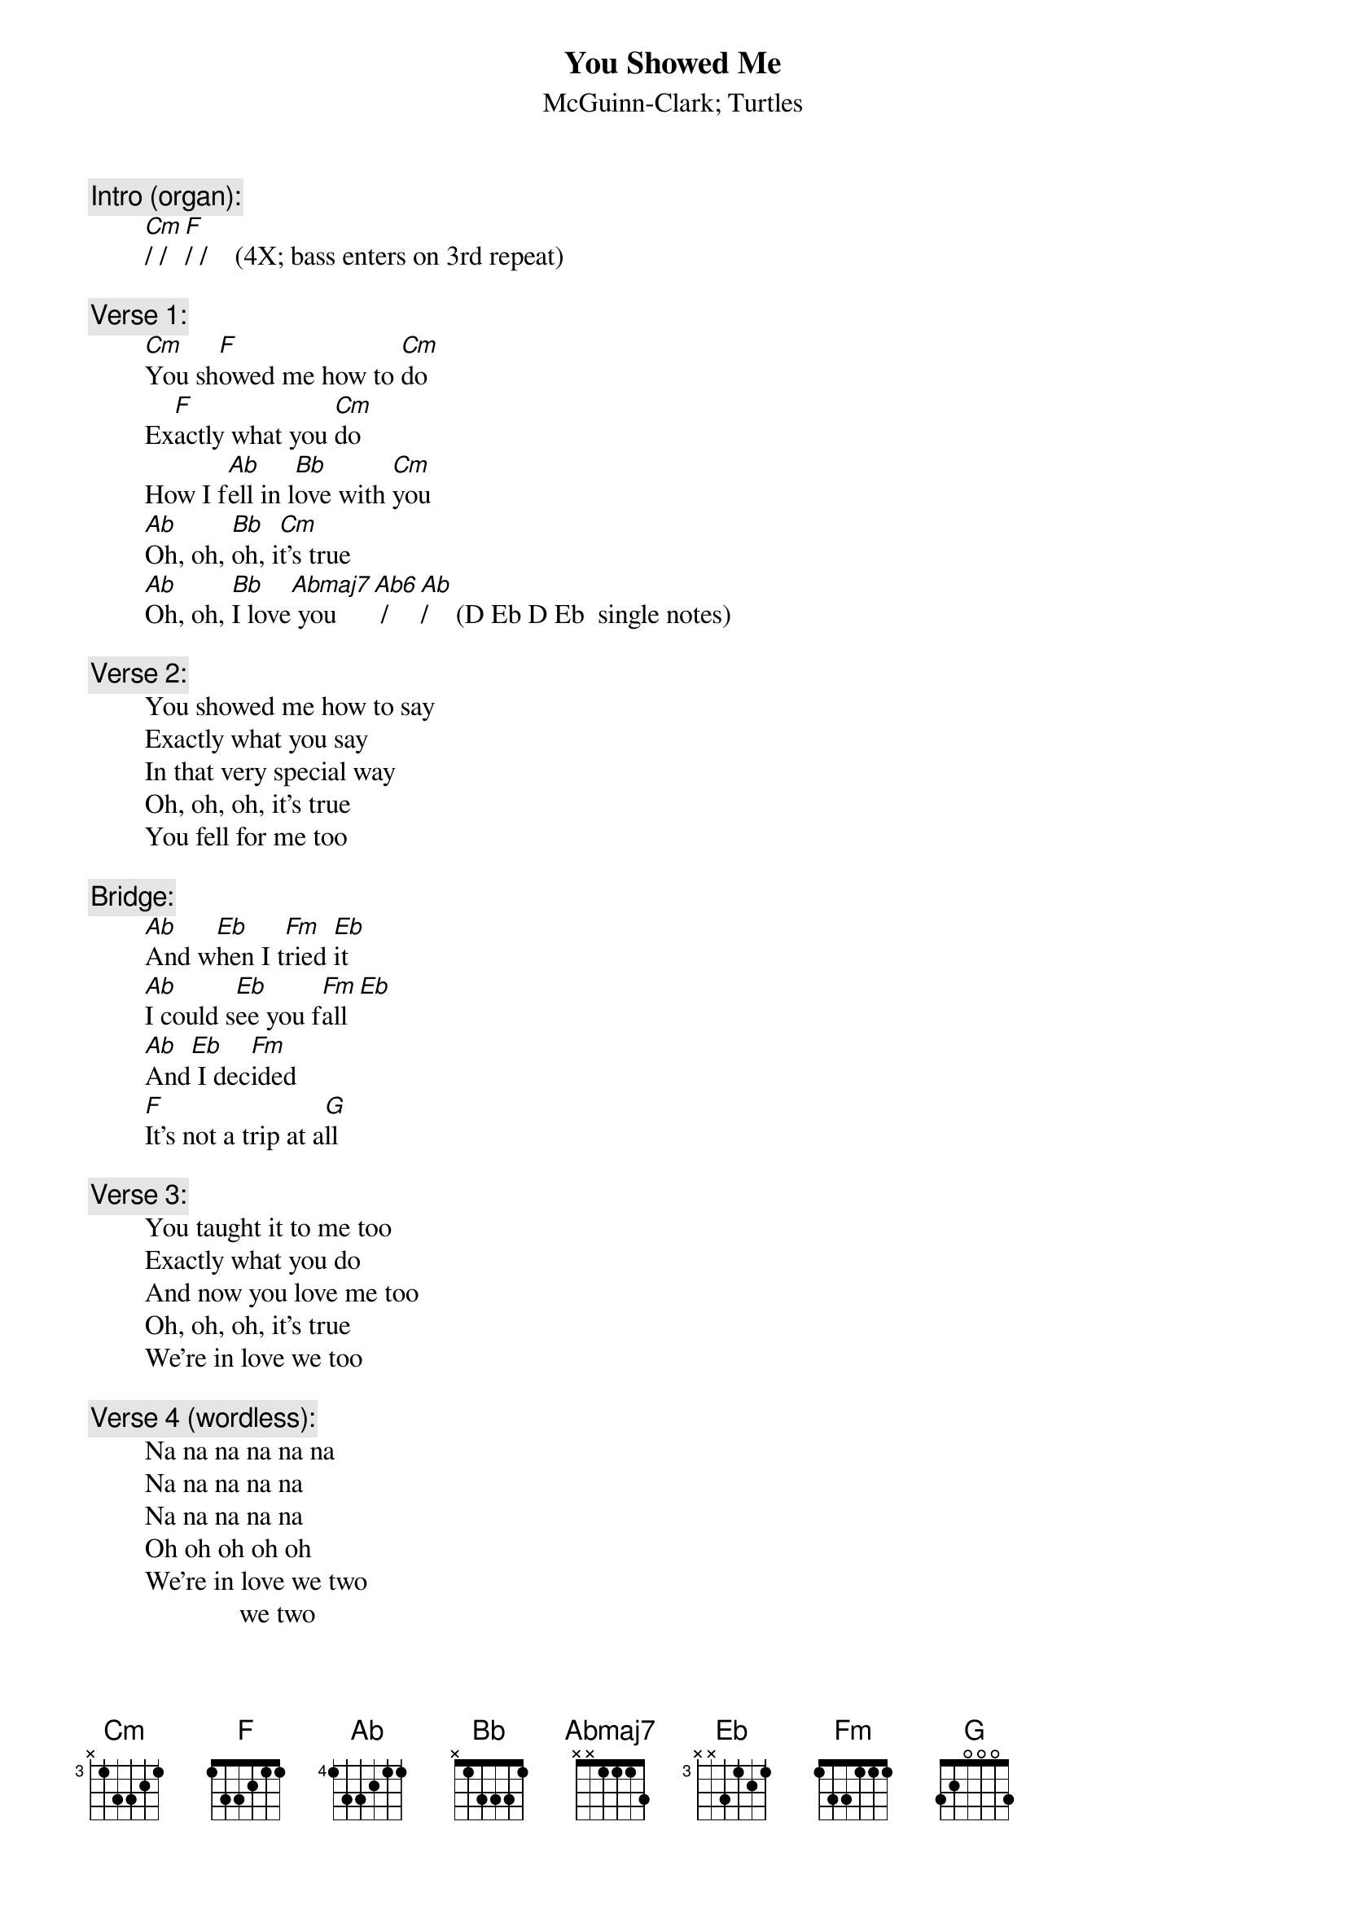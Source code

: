 # From: rogers@hi.com (Andrew Rogers)
{t:You Showed Me}
{st:McGuinn-Clark}
{st:Turtles}

{c:Intro (organ):}
        [Cm]/ / [F]/ /    (4X; bass enters on 3rd repeat)

{c:Verse 1:}
        [Cm]You sh[F]owed me how to [Cm]do
        Ex[F]actly what you [Cm]do
        How I f[Ab]ell in l[Bb]ove with [Cm]you
        [Ab]Oh, oh, [Bb]oh, i[Cm]t's true
        [Ab]Oh, oh, [Bb]I love[Abmaj7] you   [Ab6] /  [Ab]/    (D Eb D Eb  single notes)

{c:Verse 2:}
        You showed me how to say
        Exactly what you say
        In that very special way
        Oh, oh, oh, it's true
        You fell for me too

{c:Bridge:}
        [Ab]And w[Eb]hen I t[Fm]ried [Eb]it
        [Ab]I could s[Eb]ee you f[Fm]all[Eb]
        [Ab]And[Eb] I dec[Fm]ided
        [F]It's not a trip at a[G]ll

{c:Verse 3:}
        You taught it to me too
        Exactly what you do
        And now you love me too
        Oh, oh, oh, it's true
        We're in love we too

{c:Verse 4 (wordless):}
        Na na na na na na
        Na na na na na
        Na na na na na
        Oh oh oh oh oh
        We're in love we two
                      we two

{c:Coda:}
        (Repeat first three lines of verses 1-3)

        (...t[Cm]oo)[F]
        [Cm]     N[F]ow you love me [Cm]too  [F]         (repeat to fade)
